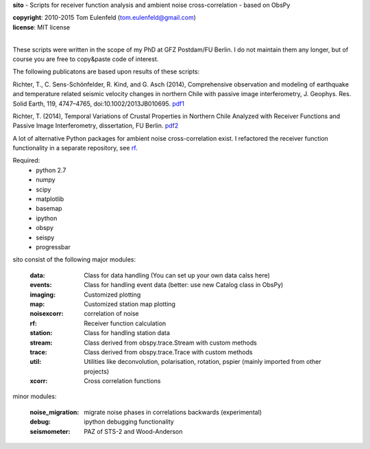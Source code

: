 **sito** - Scripts for receiver function analysis and ambient noise cross-correlation - based on ObsPy

| **copyright**: 2010-2015 Tom Eulenfeld (tom.eulenfeld@gmail.com)
| **license**: MIT license
|

These scripts were written in the scope of my PhD at GFZ Postdam/FU Berlin.
I do not maintain them any longer, but of course you are free to copy&paste code of interest.

The following publicatons are based upon results of these scripts:

Richter, T., C. Sens-Schönfelder, R. Kind, and G. Asch (2014), Comprehensive observation and modeling of earthquake and temperature related seismic velocity changes in northern Chile with passive image interferometry, J. Geophys. Res. Solid Earth, 119, 4747–4765, doi:10.1002/2013JB010695. `pdf1 <http://gfzpublic.gfz-potsdam.de/pubman/item/escidoc:823917:3/component/escidoc:828895/823917.pdf>`_

Richter, T. (2014), Temporal Variations of Crustal Properties in Northern Chile Analyzed with Receiver Functions and Passive Image Interferometry,
dissertation, FU Berlin. `pdf2 <http://www.diss.fu-berlin.de/diss/servlets/MCRFileNodeServlet/FUDISS_derivate_000000014929/dissertation_richter.pdf>`_


A lot of alternative Python packages for ambient noise cross-correlation exist.
I refactored the receiver function functionality in a separate repository, see `rf <https://github.com/trichter/rf>`_.

Required:
    - python 2.7
    - numpy
    - scipy
    - matplotlib
    - basemap
    - ipython
    - obspy
    - seispy
    - progressbar

sito consist of the following major modules:

    :data: Class for data handling (You can set up your own data calss here)
    :events: Class for handling event data (better: use new Catalog class in ObsPy)
    :imaging: Customized plotting
    :map: Customized station map plotting
    :noisexcorr: correlation of noise
    :rf: Receiver function calculation
    :station: Class for handling station data
    :stream: Class derived from obspy.trace.Stream with custom methods
    :trace: Class derived from obspy.trace.Trace with custom methods
    :util: Utilities like deconvolution, polarisation, rotation, pspier (mainly imported from other projects)
    :xcorr: Cross correlation functions

minor modules:

    :noise_migration: migrate noise phases in correlations backwards (experimental)
    :debug: ipython debugging functionality
    :seismometer: PAZ of STS-2 and Wood-Anderson